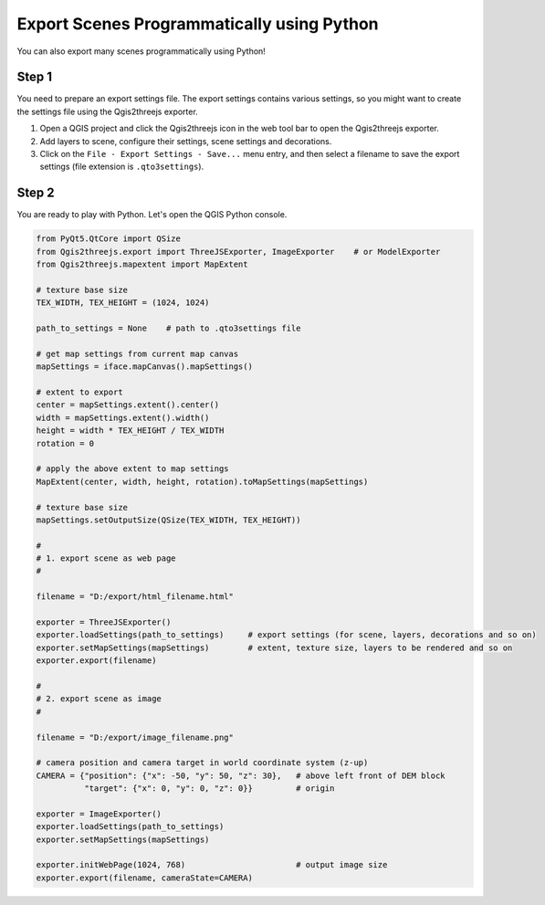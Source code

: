 Export Scenes Programmatically using Python
===========================================

You can also export many scenes programmatically using Python!

Step 1
~~~~~~

You need to prepare an export settings file. The export settings
contains various settings, so you might want to create the settings file
using the Qgis2threejs exporter.

1. Open a QGIS project and click the Qgis2threejs icon in the web tool bar
   to open the Qgis2threejs exporter.

2. Add layers to scene, configure their settings, scene settings and decorations.

3. Click on the ``File - Export Settings - Save...`` menu entry, and then select a filename
   to save the export settings (file extension is ``.qto3settings``).

Step 2
~~~~~~

You are ready to play with Python. Let's open the QGIS Python console.

.. code:: Python

    from PyQt5.QtCore import QSize
    from Qgis2threejs.export import ThreeJSExporter, ImageExporter    # or ModelExporter
    from Qgis2threejs.mapextent import MapExtent

    # texture base size
    TEX_WIDTH, TEX_HEIGHT = (1024, 1024)

    path_to_settings = None    # path to .qto3settings file

    # get map settings from current map canvas
    mapSettings = iface.mapCanvas().mapSettings()

    # extent to export
    center = mapSettings.extent().center()
    width = mapSettings.extent().width()
    height = width * TEX_HEIGHT / TEX_WIDTH
    rotation = 0

    # apply the above extent to map settings
    MapExtent(center, width, height, rotation).toMapSettings(mapSettings)

    # texture base size
    mapSettings.setOutputSize(QSize(TEX_WIDTH, TEX_HEIGHT))

    #
    # 1. export scene as web page
    #

    filename = "D:/export/html_filename.html"

    exporter = ThreeJSExporter()
    exporter.loadSettings(path_to_settings)     # export settings (for scene, layers, decorations and so on)
    exporter.setMapSettings(mapSettings)        # extent, texture size, layers to be rendered and so on
    exporter.export(filename)

    #
    # 2. export scene as image
    #

    filename = "D:/export/image_filename.png"

    # camera position and camera target in world coordinate system (z-up)
    CAMERA = {"position": {"x": -50, "y": 50, "z": 30},   # above left front of DEM block
              "target": {"x": 0, "y": 0, "z": 0}}         # origin

    exporter = ImageExporter()
    exporter.loadSettings(path_to_settings)
    exporter.setMapSettings(mapSettings)

    exporter.initWebPage(1024, 768)                       # output image size
    exporter.export(filename, cameraState=CAMERA)
